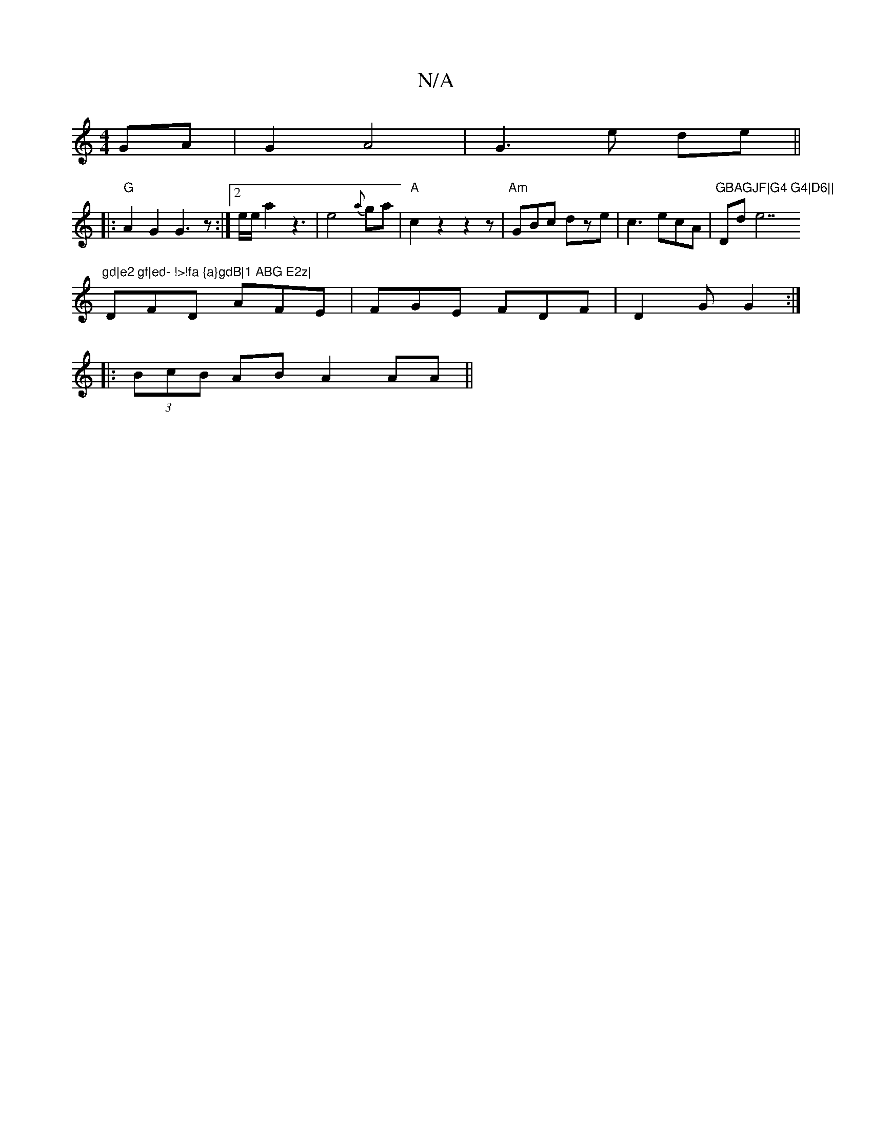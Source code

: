 X:1
T:N/A
M:4/4
R:N/A
K:Cmajor
 GA | G2 A4 |G3 e de||
|:"G" A2G2 G3z:|2 e/e/a2z3-|e4{a}ga|"A"c2z2z2z|"Am"GBc dze|c3 ecA|"GBAGJF|G4 G4|D6||"Dllide7"gd|e2 gf|ed- !>!fa {a}gdB|1 ABG E2z|
DFD AFE|FGE FDF|D2G G2 :|
|: (3BcB AB A2 AA ||

